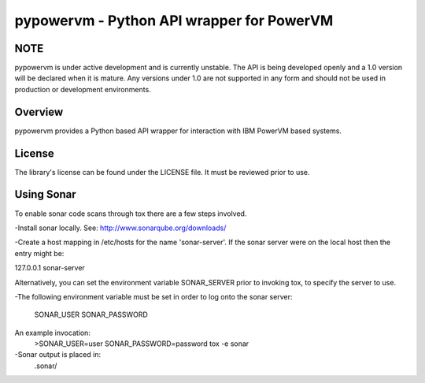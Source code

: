 ==========================================
pypowervm - Python API wrapper for PowerVM
==========================================

NOTE
----
pypowervm is under active development and is currently unstable.  The API is
being developed openly and a 1.0 version will be declared when it is mature.
Any versions under 1.0 are not supported in any form and should not be used
in production or development environments.

Overview
--------
pypowervm provides a Python based API wrapper for interaction with IBM
PowerVM based systems.

License
-------
The library's license can be found under the LICENSE file.  It must be
reviewed prior to use.

Using Sonar
-----------

To enable sonar code scans through tox there are a few steps involved.

-Install sonar locally.  See:  http://www.sonarqube.org/downloads/

-Create a host mapping in /etc/hosts for the name 'sonar-server'. If the
sonar server were on the local host then the entry might be:

127.0.0.1  sonar-server

Alternatively, you can set the environment variable SONAR_SERVER prior to
invoking tox, to specify the server to use.

-The following environment variable must be set in order to log onto the
sonar server:

  SONAR_USER
  SONAR_PASSWORD

An example invocation:
  >SONAR_USER=user SONAR_PASSWORD=password tox -e sonar

-Sonar output is placed in:
  .sonar/
